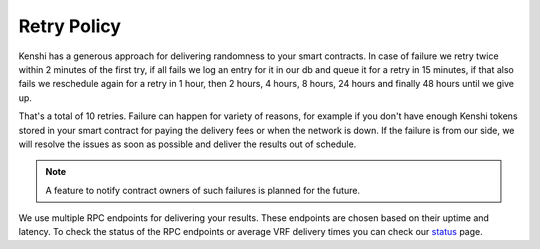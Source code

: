 Retry Policy
------------

Kenshi has a generous approach for delivering randomness to your smart contracts.
In case of failure we retry twice within 2 minutes of the first try, if all fails we
log an entry for it in our db and queue it for a retry in 15 minutes, if that also
fails we reschedule again for a retry in 1 hour, then 2 hours, 4 hours, 8 hours,
24 hours and finally 48 hours until we give up.

That's a total of 10 retries. Failure can happen for variety of reasons, for example
if you don't have enough Kenshi tokens stored in your smart contract for paying the
delivery fees or when the network is down. If the failure is from our side, we will
resolve the issues as soon as possible and deliver the results out of schedule.

.. note::
  A feature to notify contract owners of such failures is planned for the future.

We use multiple RPC endpoints for delivering your results. These endpoints are chosen
based on their uptime and latency. To check the status of the RPC endpoints or average
VRF delivery times you can check our status_ page.

.. _status: https://kenshi.io/status
